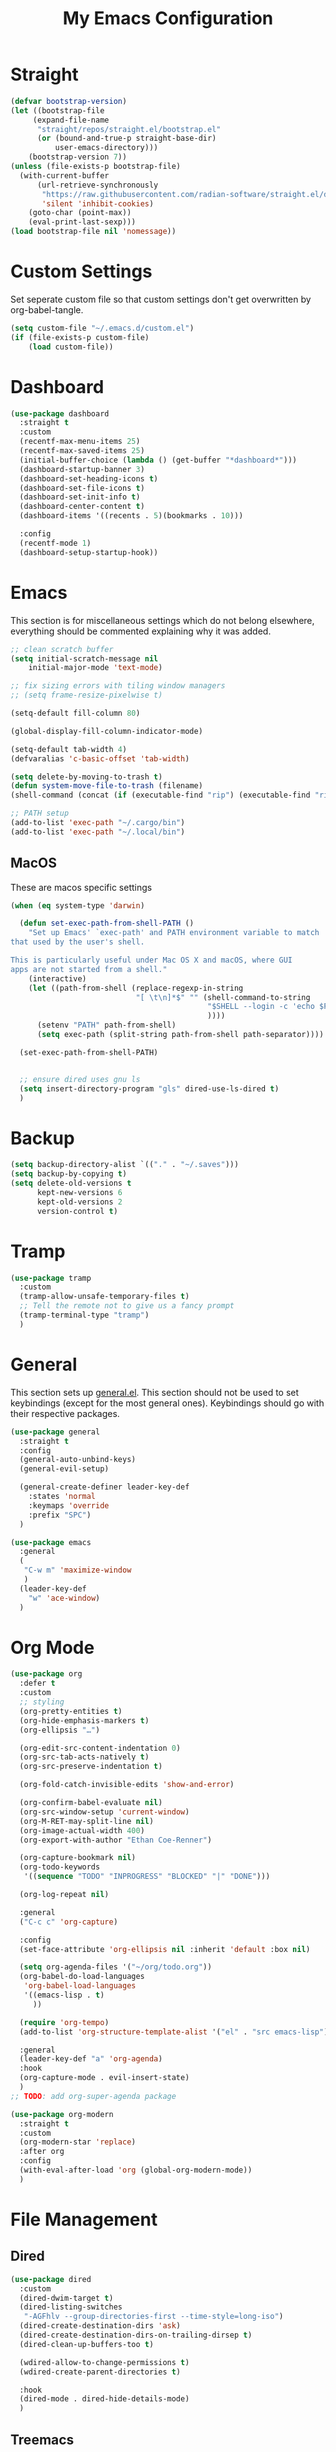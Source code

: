 #+TITLE: My Emacs Configuration
#+PROPERTY: header-args:emacs-lisp :tangle ~/.emacs.d/init.el

* Straight
#+begin_src emacs-lisp
(defvar bootstrap-version)
(let ((bootstrap-file
	 (expand-file-name
	  "straight/repos/straight.el/bootstrap.el"
	  (or (bound-and-true-p straight-base-dir)
		  user-emacs-directory)))
	(bootstrap-version 7))
(unless (file-exists-p bootstrap-file)
  (with-current-buffer
	  (url-retrieve-synchronously
	   "https://raw.githubusercontent.com/radian-software/straight.el/develop/install.el"
	   'silent 'inhibit-cookies)
	(goto-char (point-max))
	(eval-print-last-sexp)))
(load bootstrap-file nil 'nomessage))
#+end_src

* Custom Settings
Set seperate custom file so that custom settings don't get overwritten by org-babel-tangle.
#+begin_src emacs-lisp
(setq custom-file "~/.emacs.d/custom.el")
(if (file-exists-p custom-file)
    (load custom-file))
#+end_src

* Dashboard
#+begin_src emacs-lisp
(use-package dashboard
  :straight t
  :custom
  (recentf-max-menu-items 25)
  (recentf-max-saved-items 25)
  (initial-buffer-choice (lambda () (get-buffer "*dashboard*")))
  (dashboard-startup-banner 3)
  (dashboard-set-heading-icons t)
  (dashboard-set-file-icons t)
  (dashboard-set-init-info t)
  (dashboard-center-content t)
  (dashboard-items '((recents . 5)(bookmarks . 10)))

  :config
  (recentf-mode 1)
  (dashboard-setup-startup-hook))
#+end_src

* Emacs
This section is for miscellaneous settings which do not belong elsewhere, everything should be commented explaining why it was added.
#+begin_src emacs-lisp
;; clean scratch buffer
(setq initial-scratch-message nil
	initial-major-mode 'text-mode)

;; fix sizing errors with tiling window managers
;; (setq frame-resize-pixelwise t)

(setq-default fill-column 80)

(global-display-fill-column-indicator-mode)

(setq-default tab-width 4)
(defvaralias 'c-basic-offset 'tab-width)

(setq delete-by-moving-to-trash t)
(defun system-move-file-to-trash (filename)
(shell-command (concat (if (executable-find "rip") (executable-find "rip") (executable-find "rm")) " " filename)))

;; PATH setup
(add-to-list 'exec-path "~/.cargo/bin")
(add-to-list 'exec-path "~/.local/bin")
#+end_src

** MacOS
These are macos specific settings
#+begin_src emacs-lisp
(when (eq system-type 'darwin)

  (defun set-exec-path-from-shell-PATH ()
	"Set up Emacs' `exec-path' and PATH environment variable to match
that used by the user's shell.

This is particularly useful under Mac OS X and macOS, where GUI
apps are not started from a shell."
	(interactive)
	(let ((path-from-shell (replace-regexp-in-string
							"[ \t\n]*$" "" (shell-command-to-string
											"$SHELL --login -c 'echo $PATH'"
											))))
	  (setenv "PATH" path-from-shell)
	  (setq exec-path (split-string path-from-shell path-separator))))

  (set-exec-path-from-shell-PATH)


  ;; ensure dired uses gnu ls
  (setq insert-directory-program "gls" dired-use-ls-dired t)
  )
#+end_src

* Backup
#+begin_src emacs-lisp
(setq backup-directory-alist `(("." . "~/.saves")))
(setq backup-by-copying t)
(setq delete-old-versions t
	  kept-new-versions 6
	  kept-old-versions 2
	  version-control t)
#+end_src

* Tramp
#+begin_src emacs-lisp
(use-package tramp
  :custom
  (tramp-allow-unsafe-temporary-files t)
  ;; Tell the remote not to give us a fancy prompt
  (tramp-terminal-type "tramp")
  )
#+end_src


* General
This section sets up [[https://github.com/noctuid/general.el][general.el]]. This section should not be used to set keybindings (except for the most general ones).
Keybindings should go with their respective packages.
#+begin_src emacs-lisp
(use-package general
  :straight t
  :config
  (general-auto-unbind-keys)
  (general-evil-setup)

  (general-create-definer leader-key-def
	:states 'normal
	:keymaps 'override
	:prefix "SPC")
  )

(use-package emacs
  :general
  (
   "C-w m" 'maximize-window
   )
  (leader-key-def
	"w" 'ace-window)
  )
#+end_src

* Org Mode
#+begin_src emacs-lisp
(use-package org
  :defer t
  :custom
  ;; styling
  (org-pretty-entities t)
  (org-hide-emphasis-markers t)
  (org-ellipsis "…")

  (org-edit-src-content-indentation 0)
  (org-src-tab-acts-natively t)
  (org-src-preserve-indentation t)

  (org-fold-catch-invisible-edits 'show-and-error)

  (org-confirm-babel-evaluate nil)
  (org-src-window-setup 'current-window)
  (org-M-RET-may-split-line nil)
  (org-image-actual-width 400)
  (org-export-with-author "Ethan Coe-Renner")

  (org-capture-bookmark nil)
  (org-todo-keywords
   '((sequence "TODO" "INPROGRESS" "BLOCKED" "|" "DONE")))

  (org-log-repeat nil)

  :general
  ("C-c c" 'org-capture)

  :config
  (set-face-attribute 'org-ellipsis nil :inherit 'default :box nil)

  (setq org-agenda-files '("~/org/todo.org"))
  (org-babel-do-load-languages
   'org-babel-load-languages
   '((emacs-lisp . t)
	 ))

  (require 'org-tempo)
  (add-to-list 'org-structure-template-alist '("el" . "src emacs-lisp"))

  :general
  (leader-key-def "a" 'org-agenda)
  :hook
  (org-capture-mode . evil-insert-state)
  )
;; TODO: add org-super-agenda package

(use-package org-modern
  :straight t
  :custom
  (org-modern-star 'replace)
  :after org
  :config
  (with-eval-after-load 'org (global-org-modern-mode))
  )
#+end_src

* File Management
** Dired
#+begin_src emacs-lisp
(use-package dired
  :custom
  (dired-dwim-target t)
  (dired-listing-switches
   "-AGFhlv --group-directories-first --time-style=long-iso")
  (dired-create-destination-dirs 'ask)
  (dired-create-destination-dirs-on-trailing-dirsep t)
  (dired-clean-up-buffers-too t)

  (wdired-allow-to-change-permissions t)
  (wdired-create-parent-directories t)

  :hook
  (dired-mode . dired-hide-details-mode)
  )
#+end_src

** Treemacs
#+begin_src emacs-lisp
(use-package treemacs
  :straight t
  :defer t
  :custom
  (treemacs-is-never-other-window t)
  (treemacs-project-follow-cleanup t)
  (treemacs-no-png-images t)
  (treemacs-recenter-after-file-follow t)
  (treemacs-recenter-after-tag-follow t)
  (treemacs-recenter-after-project-jump t)

  :config
  (treemacs-hide-gitignored-files-mode t)
  
  :general
  (leader-key-def
	"t" 'treemacs
	"T" 'treemacs-select-window
	)
  )

(use-package treemacs-evil
  :straight t
  :after (treemacs evil))

(use-package treemacs-projectile
  :after (treemacs projectile)
  :straight t)

(use-package treemacs-magit
  :after (treemacs magit)
  :straight t)
#+end_src

* Denote
#+begin_src emacs-lisp
(use-package denote
  :straight t
  :custom
  (denote-directory "~/notes")
  (denote-dired-directories (list denote-directory))
  (denote-dired-directories-include-subdirectories t)
  (denote-rename-buffer-format "Denote:%t")

  ;; TODO: consider more denote keywords
  (denote-known-keywords '("emacs" "dev"))
  (denote-sort-keywords t)

  (denote-date-prompt-use-org-read-date t)

  (denote-backlinks-show-context t)
  :hook
  (dired-mode . denote-dired-mode-in-directories)
  :config
  (denote-rename-buffer-mode 1)
  :general
  (leader-key-def
	"d" 'denote-open-or-create
	"D" 'denote
	)
  )
#+end_src

* Eshell
#+begin_src emacs-lisp
(setq my/eshell-aliases
	  '((g  . magit)
		(gl . magit-log)
		(d  . dired)
		))

(mapc (lambda (alias)
		(defalias (car alias) (cdr alias)))
	  my/eshell-aliases)

(use-package shell-pop
  :straight t
  :custom
  (shell-pop-shell-type '("eshell" "*eshell*" (lambda nil (eshell))))
  (shell-pop-full-span t)
  :general
  ("C-c t" 'shell-pop)
  )
#+end_src

* Minibuffer
** Vertico
#+begin_src emacs-lisp
(use-package vertico
  :straight t
  :custom
  (vertico-count 20)
  (vertico-resize t)
  (vertico-cycle t)
  :config
  (vertico-mode)
  )

(use-package vertico-directory
  :after vertico
  :ensure nil
  ;; More convenient directory navigation commands
  :bind (:map vertico-map
			  ("RET" . vertico-directory-enter)
			  ("DEL" . vertico-directory-delete-char)
			  ("M-DEL" . vertico-directory-delete-word))
  ;; Tidy shadowed file names
  :hook (rfn-eshadow-update-overlay . vertico-directory-tidy))

(use-package savehist
  :straight t
  :after vertico
  :config
  (savehist-mode))

(use-package orderless
  :straight t
  :after vertico
  :custom
  (completion-styles '(orderless basic))
  (completion-category-defaults nil)
  (completion-category-overrides '((file (styles partial-completion))))
  )

;; A few more useful configurations...
(use-package emacs
  :custom
  ;; Support opening new minibuffers from inside existing minibuffers.
  (enable-recursive-minibuffers t)
  ;; Emacs 28 and newer: Hide commands in M-x which do not work in the current
  ;; mode.  Vertico commands are hidden in normal buffers. This setting is
  ;; useful beyond Vertico.
  (read-extended-command-predicate #'command-completion-default-include-p)
  :init
  ;; Add prompt indicator to `completing-read-multiple'.
  ;; We display [CRM<separator>], e.g., [CRM,] if the separator is a comma.
  (defun crm-indicator (args)
    (cons (format "[CRM%s] %s"
                  (replace-regexp-in-string
                   "\\`\\[.*?]\\*\\|\\[.*?]\\*\\'" ""
                   crm-separator)
                  (car args))
          (cdr args)))
  (advice-add #'completing-read-multiple :filter-args #'crm-indicator)

  ;; Do not allow the cursor in the minibuffer prompt
  (setq minibuffer-prompt-properties
        '(read-only t cursor-intangible t face minibuffer-prompt))
  (add-hook 'minibuffer-setup-hook #'cursor-intangible-mode))
#+end_src

** Consult
#+begin_src emacs-lisp
(use-package consult
  :straight t
  :after vertico
  :custom
  (consult-project-root-function #'projectile-project-root)
  :config
  (autoload 'projectile-project-root "projectile")

  :general
  (:states '(normal visual)
           "/" 'consult-line)

  (leader-key-def
    "b" 'consult-buffer
    "B" 'consult-bookmark
    "r" 'consult-recent-file
    "i" 'consult-imenu
    "s" 'consult-ripgrep
    )
  )

(use-package marginalia
  :straight t
  :after vertico
  :custom
  (marginalia-annotators '(marginalia-annotators-heavy))
  :config
  (marginalia-mode)
  )
#+end_src

* Embark
#+begin_src emacs-lisp
(use-package embark
  :straight t
  :defer t
  :custom
  ;; Optionally replace the key help with a completing-read interface
  (prefix-help-command #'embark-prefix-help-command)
  :general
  ("M-m"  'embark-act)         ;; pick some comfortable binding
  ("C-;" 'embark-dwim)        ;; good alternative: M-.
  ("C-h B" 'embark-bindings) ;; alternative for `describe-bindings'

  :config

  ;; Hide the mode line of the Embark live/completions buffers
  (add-to-list 'display-buffer-alist
               '("\\`\\*Embark Collect \\(Live\\|Completions\\)\\*"
                 nil
                 (window-parameters (mode-line-format . none)))))

(use-package embark-consult
  :straight t
  :after (embark consult)
  :demand t ; only necessary if you have the hook below
  ;; if you want to have consult previews as you move around an
  ;; auto-updating embark collect buffer
  :hook
  (embark-collect-mode . consult-preview-at-point-mode))
#+end_src

* Literate Calc
#+begin_src emacs-lisp
(use-package literate-calc-mode
  :straight t)
#+end_src

* EVIL
setup evil and related packages
#+begin_src emacs-lisp
(use-package evil
  :straight t
  :config
  (use-package undo-tree :straight t
	:custom
	(evil-echo-state nil)
	(evil-undo-system 'undo-tree)
	(undo-tree-visualizer-diff t)
	(undo-tree-visualizer-timestamps t)
	(undo-tree-auto-save-history nil)
	:config
	(global-undo-tree-mode)
	)
  (use-package evil-collection
	:straight t
	:after evil
	:config
	(evil-collection-init))

  (use-package evil-goggles
	:straight t
	:config
	(evil-goggles-mode 1))

  (use-package evil-commentary
	:straight t
	:config
	(evil-commentary-mode 1))

  (use-package evil-snipe
	:straight t
	:config
	(evil-snipe-mode 1)
	(evil-snipe-override-mode 1)
	:custom
	(evil-snipe-scope 'visible)
	(evil-snipe-repeat-scope 'visible)
	:hook (magit-mode . turn-off-evil-snipe-override-mode)
	)

  (use-package evil-multiedit
	:straight t
	:general
	(:states '(normal visual)
			 "R" 'evil-multiedit-match-all
			 "M-d" 'evil-multiedit-match-and-next
			 "M-D" 'evil-multiedit-match-and-prev
			 )
	)
  (use-package evil-surround
	:straight t
	:config
	(global-evil-surround-mode 1))

  (evil-mode 1)
  (general-def
	"C-M-u" 'universal-argument ;; doesn't work with :general for some reason
	)

  :custom
  (evil-want-C-u-scroll t)
  (evil-respect-visual-line-mode t)
  (evil-want-keybinding nil)

  )
#+end_src

* Help
#+begin_src emacs-lisp
(use-package which-key
  :straight t
  :config
  (which-key-mode)
  :custom
  (which-key-idle-delay 0.3))

(use-package helpful
  :straight t
  :general
  (
   "C-h f" 'helpful-callable
   "C-h v" 'helpful-variable
   "C-h k" 'helpful-key
   )
  (leader-key-def
	"h" 'helpful-at-point)
  )

(use-package define-word
  :straight t
  :general
  ("C-h C-w" 'define-word-at-point)
  )

(use-package devdocs
  :straight t
  :general
  (leader-key-def
	"l" 'devdocs-lookup)
  :hook
  (c-mode . (lambda () (setq-local devdocs-current-docs '("c"))))
  (python-mode . (lambda () (setq-local devdocs-current-docs '("python~3.12"))))
  )
#+end_src

* Editing
This section contains packages and settings for
non-evil specific editing
#+begin_src emacs-lisp
;; Delimiters
(use-package rainbow-delimiters
  :straight t
  :hook (prog-mode . rainbow-delimiters-mode))

(show-paren-mode 1)
(electric-pair-mode 1)
(setq electric-pair-inhibit-predicate 'electric-pair-conservative-inhibit)
#+end_src
* Navigation
This section contains packages/configuration for
non-evil-specific navigation
#+begin_src emacs-lisp
(use-package avy
  :straight t
  :general
  ("C-s" 'avy-goto-char-timer)
  )

(use-package smartscan
  :straight t
  :hook (prog-mode . smartscan-mode))

(use-package deadgrep
  :straight t
  :custom
  (deadgrep-executable "~/.cargo/bin/rg")

  :general
  (leader-key-def
    "f" 'deadgrep))

(use-package dumb-jump
  :straight t
  :custom
  (dumb-jump-force-searcher 'rg)
  (xref-show-definitions-function #'xref-show-definitions-completing-read)
  (dumb-jump-selector 'completing-read)
  
  :hook
  (xref-backend-functions . dumb-jump-xref-activate)
  )

(which-function-mode)
(setq which-func-unknown "n/a")

;; prefer ripgrep > ugrep > grep for xref
(setq xref-search-program
	  (cond
	   ((or (executable-find "ripgrep")
			(executable-find "rg"))
		'ripgrep)
	   ((executable-find "ugrep")
		'ugrep)
	   (t
		'grep)))
#+end_src

* Formatting
Automatic formatting
#+begin_src emacs-lisp
(use-package aggressive-indent
  :straight t
  :config
  (global-aggressive-indent-mode 1)
  )

(use-package format-all
  :straight t
  :hook
  (prog-mode . format-all-mode)
  )
#+end_src

* Git
Setup git integration
#+begin_src emacs-lisp
(use-package transient
  :straight t)

(use-package magit
  :commands magit-status
  :straight t
  :config
  (when (eq system-type 'darwin)
	;; needed for magit on mac
	(use-package sqlite3
	  :straight t)
	)
  :general
  (leader-key-def
	"g g" 'magit-status
	"g b" 'magit-blame
	"g l" 'magit-log
	)
  )

(use-package diff-hl
  :straight t
  :config
  (global-diff-hl-mode))

(use-package git-modes
  :straight t)

(use-package git-timemachine
  :straight t
  :config
  (eval-after-load 'git-timemachine
	'(progn
	   (evil-make-overriding-map git-timemachine-mode-map 'normal)
	   ;; force update evil keymaps after git-timemachine-mode loaded
	   (add-hook 'git-timemachine-mode-hook #'evil-normalize-keymaps)))
  )
#+end_src

* Project Management
#+begin_src emacs-lisp
(use-package projectile
  :straight t
  :demand t
  :config
  (projectile-mode +1)

  :custom
  (projectile-switch-project-action #'projectile-dired)
  :general
  (leader-key-def
	"p" 'projectile-command-map
	))
#+end_src

* Major Modes
Set up major modes for languages, etc
#+begin_src emacs-lisp
(use-package toml-mode :straight t
  :mode "\\.toml\\'")
(use-package yaml-mode
  :straight t
  :mode "\\.yml\\'"
  )
(use-package rustic :straight t)
(use-package nix-mode :straight t
  :mode "\\.nix\\'")

(use-package json-mode :straight t
  :mode "\\.json\\'")

(use-package kbd-mode
  :straight (kbd-mode :type git :host github :repo "kmonad/kbd-mode")
  :mode "\\.kbd\\'")

(use-package haskell-mode
  :straight t)

(use-package yuck-mode
  :straight t)

(use-package just-mode
  :straight t)

(use-package markdown-mode
  :straight t
  )
#+end_src

* Checkers
Set up checkers, i.e. syntax checking, spell checkers, etc
#+begin_src emacs-lisp
(use-package flycheck
  :straight t
  :custom
  (flycheck-disabled-checkers '(haskell-stack-ghc))
  :config (global-flycheck-mode)
  )
#+end_src

* Completion
#+begin_src emacs-lisp
(use-package company
  :straight t
  :custom
  (company-minimum-prefix-length 3)
  :hook
  (after-init . global-company-mode)
  )

(use-package citre
  :straight t
  :custom
  (citre-tags-in-buffer-backends '(global tags))
  (citre-peek-fill-fringe nil)
  (citre-peek-use-dashes-as-horizontal-border t)
  :general
  (leader-key-def
	:keymaps 'c-mode-map
	"c j" 'citre-jump
	"c b" 'citre-jump-back
	"c p" 'citre-ace-peek
	"c P" 'citre-ace-peek-reference
	)
  )
#+end_src

* GUI
Set gui settings, theme, fonts, etc
#+begin_src emacs-lisp
;; disabling useless ui elements
(scroll-bar-mode -1)
(menu-bar-mode -1)
(tool-bar-mode -1)
(setq inhibit-startup-screen t)

(set-frame-parameter nil 'alpha-background 70)

(add-to-list 'default-frame-alist '(alpha-background . 70))


(use-package all-the-icons
  :straight t
  )

(use-package  color-identifiers-mode
  :straight t
  :hook
  (prog-mode . color-identifiers-mode)
  )

(use-package idle-highlight-mode
  :straight t
  :custom
  (idle-highlight-idle-time 0.2)

  :hook
  ((prog-mode text-mode) . idle-highlight-mode)
  )

(use-package lin
  :straight t
  :custom
  (lin-face 'lin-green)
  (setq lin-mode-hooks
		'(
		  dired-mode-hook
		  elfeed-search-mode-hook
		  git-rebase-mode-hook
		  grep-mode-hook
		  ibuffer-mode-hook
		  ilist-mode-hook
		  log-view-mode-hook
		  magit-log-mode-hook
		  occur-mode-hook
		  org-agenda-mode-hook
		  proced-mode-hook
		  tabulated-list-mode-hook))
  :config
  (lin-global-mode 1))

(use-package pulsar
  :straight t
  ;; TODO: customize which functions trigger pulsing
  :config
  (pulsar-global-mode 1))

;; font
(use-package fontaine
  :straight t
  :demand t
  :config
  (setq fontaine-presets
		'(
		  (small
           :default-family "Fira Code"
           :default-height 90)
		  (medium
           :default-family "Fira Code"
           :default-height 120)
          (large
           :default-family "Fira Code"
           :default-height 140)))
  (fontaine-set-preset 'medium)
  :general
  ("C-c f" 'fontaine-set-preset)
  )

;; line numbers
(dolist (mode '(
				prog-mode-hook
				conf-mode-hook
				rust-mode-hook))
  (add-hook mode (lambda () (setq display-line-numbers 'relative))))

;;modeline
(use-package rich-minority
  :straight t
  :custom
  (rm-blacklist "")
  :config
  (rich-minority-mode 1)
  )
(use-package doom-modeline
  :straight t
  :custom
  (doom-modeline-icon t)
  (doom-modeline-enable-word-count t)
  :hook (after-init . doom-modeline-mode))

(use-package rainbow-mode
  :straight t)

(use-package hl-todo
  :straight t
  :hook
  (prog-mode . hl-todo-mode)
  )
#+end_src

* RSS
#+begin_src emacs-lisp
(use-package elfeed
  :straight t
  :custom
  (elfeed-feeds '(
                  ;; Blogs
                  ("http://nullprogram.com/feed/" blog)
                  ("https://www.astralcodexten.com/feed" blog)
				  ("https://thezvi.substack.com/feed" blog)
                  ("https://feeds.feedburner.com/mrmoneymustache" blog)
                  ("https://sourcehut.org/blog/index.xml" blog)
                  ("https://drewdevault.com/blog/index.xml" blog)

                  ;; Multi feeds
                  "https://planet.emacslife.com/atom.xml"

                  ;; Comics
                  ("https://xkcd.com/atom.xml" comic)
                  ))
  :general
  (leader-key-def
    "n" 'elfeed
    )
  )
#+end_src

* Theme
#+begin_src emacs-lisp
(use-package ef-themes
  :straight t
  :demand t
  :custom
  (ef-themes-to-toggle '(ef-bio ef-spring))
  :config
  ;; Disable all other themes to avoid awkward blending:
  (mapc #'disable-theme custom-enabled-themes)

  (ef-themes-select 'ef-bio)
  )
#+end_src

# Local Variables: 
# eval: (add-hook 'after-save-hook (lambda ()(if (y-or-n-p "Tangle?")(org-babel-tangle))) nil t) 
# End:
